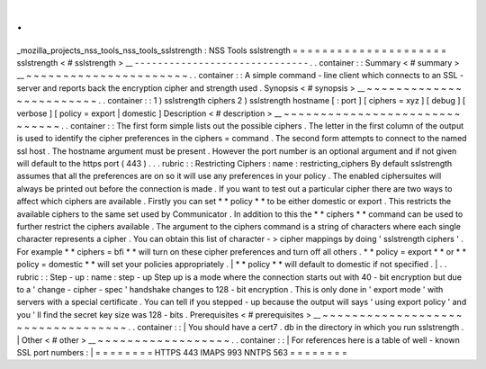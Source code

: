.
.
_mozilla_projects_nss_tools_nss_tools_sslstrength
:
NSS
Tools
sslstrength
=
=
=
=
=
=
=
=
=
=
=
=
=
=
=
=
=
=
=
=
=
sslstrength
<
#
sslstrength
>
__
-
-
-
-
-
-
-
-
-
-
-
-
-
-
-
-
-
-
-
-
-
-
-
-
-
-
-
-
-
-
.
.
container
:
:
Summary
<
#
summary
>
__
~
~
~
~
~
~
~
~
~
~
~
~
~
~
~
~
~
~
~
~
~
~
.
.
container
:
:
A
simple
command
-
line
client
which
connects
to
an
SSL
-
server
and
reports
back
the
encryption
cipher
and
strength
used
.
Synopsis
<
#
synopsis
>
__
~
~
~
~
~
~
~
~
~
~
~
~
~
~
~
~
~
~
~
~
~
~
~
~
.
.
container
:
:
1
)
sslstrength
ciphers
2
)
sslstrength
hostname
[
:
port
]
[
ciphers
=
xyz
]
[
debug
]
[
verbose
]
[
policy
=
export
|
domestic
]
Description
<
#
description
>
__
~
~
~
~
~
~
~
~
~
~
~
~
~
~
~
~
~
~
~
~
~
~
~
~
~
~
~
~
~
~
.
.
container
:
:
The
first
form
simple
lists
out
the
possible
ciphers
.
The
letter
in
the
first
column
of
the
output
is
used
to
identify
the
cipher
preferences
in
the
ciphers
=
command
.
The
second
form
attempts
to
connect
to
the
named
ssl
host
.
The
hostname
argument
must
be
present
.
However
the
port
number
is
an
optional
argument
and
if
not
given
will
default
to
the
https
port
(
443
)
.
.
.
rubric
:
:
Restricting
Ciphers
:
name
:
restricting_ciphers
By
default
sslstrength
assumes
that
all
the
preferences
are
on
so
it
will
use
any
preferences
in
your
policy
.
The
enabled
ciphersuites
will
always
be
printed
out
before
the
connection
is
made
.
If
you
want
to
test
out
a
particular
cipher
there
are
two
ways
to
affect
which
ciphers
are
available
.
Firstly
you
can
set
*
*
policy
*
*
to
be
either
domestic
or
export
.
This
restricts
the
available
ciphers
to
the
same
set
used
by
Communicator
.
In
addition
to
this
the
*
*
ciphers
*
*
command
can
be
used
to
further
restrict
the
ciphers
available
.
The
argument
to
the
ciphers
command
is
a
string
of
characters
where
each
single
character
represents
a
cipher
.
You
can
obtain
this
list
of
character
-
>
cipher
mappings
by
doing
'
sslstrength
ciphers
'
.
For
example
*
*
ciphers
=
bfi
*
*
will
turn
on
these
cipher
preferences
and
turn
off
all
others
.
*
*
policy
=
export
*
*
or
*
*
policy
=
domestic
*
*
will
set
your
policies
appropriately
.
|
*
*
policy
*
*
will
default
to
domestic
if
not
specified
.
|
.
.
rubric
:
:
Step
-
up
:
name
:
step
-
up
Step
up
is
a
mode
where
the
connection
starts
out
with
40
-
bit
encryption
but
due
to
a
'
change
-
cipher
-
spec
'
handshake
changes
to
128
-
bit
encryption
.
This
is
only
done
in
'
export
mode
'
with
servers
with
a
special
certificate
.
You
can
tell
if
you
stepped
-
up
because
the
output
will
says
'
using
export
policy
'
and
you
'
ll
find
the
secret
key
size
was
128
-
bits
.
Prerequisites
<
#
prerequisites
>
__
~
~
~
~
~
~
~
~
~
~
~
~
~
~
~
~
~
~
~
~
~
~
~
~
~
~
~
~
~
~
~
~
~
~
.
.
container
:
:
|
You
should
have
a
cert7
.
db
in
the
directory
in
which
you
run
sslstrength
.
|
Other
<
#
other
>
__
~
~
~
~
~
~
~
~
~
~
~
~
~
~
~
~
~
~
.
.
container
:
:
|
For
references
here
is
a
table
of
well
-
known
SSL
port
numbers
:
|
=
=
=
=
=
=
=
=
HTTPS
443
IMAPS
993
NNTPS
563
=
=
=
=
=
=
=
=
